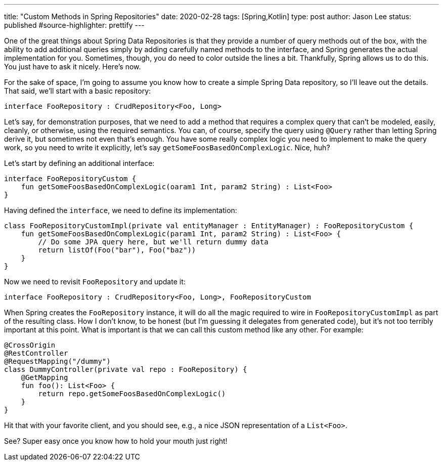 ---
title: "Custom Methods in Spring Repositories"
date: 2020-02-28
tags: [Spring,Kotlin]
type: post
author: Jason Lee
status: published
#source-highlighter: prettify
---

One of the great things about Spring Data Repositories is that they provide a number of query methods out of the box, with the ability to
add additional queries simply by adding carefully named methods to the interface, and Spring generates the actual implementation for you.
Sometimes, though, you do need to color outside the lines a bit. Thankfully, Spring allows us to do this. You just have to ask it nicely.
Here's now.

// more

For the sake of space, I'm going to assume you know how to create a simple Spring Data repository, so I'll leave out the details. That
said, we'll start with a basic repository:

[source,kotlin]
----
interface FooRepository : CrudRepository<Foo, Long>
----

Let's say, for demonstration purposes, that we need to add a method that requires a complex query that can't be modeled, easily, cleanly,
or otherwise, using the required semantics. You can, of course, specify the query using `@Query` rather than letting Spring derive it,
but sometimes not even that's enough. You have some really complex logic you need to implement to make the query work, so you need to write
it explicitly, let's say `getSomeFoosBasedOnComplexLogic`. Nice, huh?

Let's start by defining an additional interface:

[source,kotlin]
----
interface FooRepositoryCustom {
    fun getSomeFoosBasedOnComplexLogic(oaram1 Int, param2 String) : List<Foo>
}
----

Having defined the `interface`, we need to define its implementation:

[source,kotlin]
----
class FooRepositoryCustomImpl(private val entityManager : EntityManager) : FooRepositoryCustom {
    fun getSomeFoosBasedOnComplexLogic(param1 Int, param2 String) : List<Foo> {
        // Do some JPA query here, but we'll return dummy data
        return listOf(Foo("bar"), Foo("baz"))
    }
}
----

Now we need to revisit `FooRepository` and update it:

[source,kotlin]
----
interface FooRepository : CrudRepository<Foo, Long>, FooRepositoryCustom
----

When Spring creates the `FooRepository` instance, it will do all the magic required to wire in `FooRepositoryCustomImpl` as part of
the resulting class. How I don't know, to be honest (but I'm guessing it delegates from generated code), but it's not too terribly
important at this point. What is important is that we can call this custom method like any other. For example:

[source,kotlin]
----
@CrossOrigin
@RestController
@RequestMapping("/dummy")
class DummyController(private val repo : FooRepository) {
    @GetMapping
    fun foo(): List<Foo> {
        return repo.getSomeFoosBasedOnComplexLogic()
    }
}
----

Hit that with your favorite client, and you should see, e.g., a nice JSON representation of a `List<Foo>`.

See? Super easy once you know how to hold your mouth just right!
